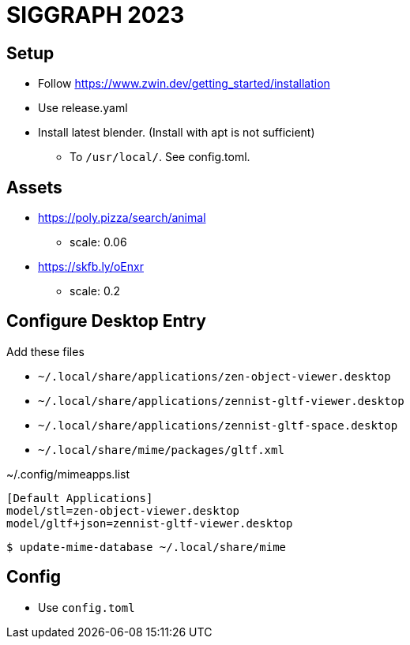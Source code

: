 = SIGGRAPH 2023

== Setup

* Follow https://www.zwin.dev/getting_started/installation
* Use release.yaml
* Install latest blender. (Install with apt is not sufficient)
** To `/usr/local/`. See config.toml.

== Assets

* https://poly.pizza/search/animal
** scale: 0.06
* https://skfb.ly/oEnxr
** scale: 0.2

== Configure Desktop Entry

Add these files

* `~/.local/share/applications/zen-object-viewer.desktop`
* `~/.local/share/applications/zennist-gltf-viewer.desktop`
* `~/.local/share/applications/zennist-gltf-space.desktop`
* `~/.local/share/mime/packages/gltf.xml`

[source]
.~/.config/mimeapps.list
----
[Default Applications]
model/stl=zen-object-viewer.desktop
model/gltf+json=zennist-gltf-viewer.desktop
----

[source,shell]
----
$ update-mime-database ~/.local/share/mime
----

== Config
* Use `config.toml`
